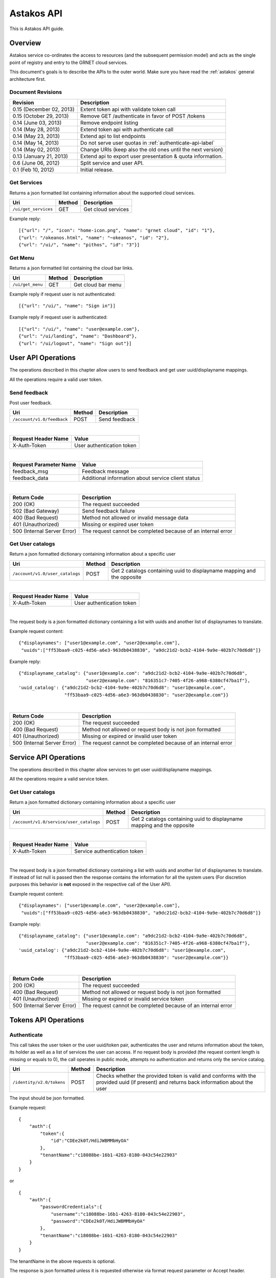 Astakos API
===========

This is Astakos API guide.

Overview
--------


Astakos service co-ordinates the access to resources (and the subsequent
permission model) and acts as the single point of registry and entry to the
GRNET cloud services.

This document's goals is to describe the APIs to the outer world.
Make sure you have read the :ref:`astakos` general architecture first.

Document Revisions
^^^^^^^^^^^^^^^^^^

=========================  ================================
Revision                   Description
=========================  ================================
0.15 (December 02, 2013)   Extent token api with validate token call
0.15 (October 29, 2013)    Remove GET /authenticate in favor of POST /tokens
0.14 (June 03, 2013)       Remove endpoint listing
0.14 (May 28, 2013)        Extend token api with authenticate call
0.14 (May 23, 2013)        Extend api to list endpoints
0.14 (May 14, 2013)        Do not serve user quotas in :ref:`authenticate-api-label`
0.14 (May 02, 2013)        Change URIs (keep also the old ones until the next version)
0.13 (January 21, 2013)    Extend api to export user presentation & quota information.
0.6 (June 06, 2012)        Split service and user API.
0.1 (Feb 10, 2012)         Initial release.
=========================  ================================

Get Services
^^^^^^^^^^^^

Returns a json formatted list containing information about the supported cloud services.

============================= =========  ==================
Uri                           Method     Description
============================= =========  ==================
``/ui/get_services``          GET        Get cloud services
============================= =========  ==================

Example reply:

::

    [{"url": "/", "icon": "home-icon.png", "name": "grnet cloud", "id": "1"},
    {"url": "/okeanos.html", "name": "~okeanos", "id": "2"},
    {"url": "/ui/", "name": "pithos", "id": "3"}]


Get Menu
^^^^^^^^

Returns a json formatted list containing the cloud bar links.

========================= =========  ==================
Uri                       Method     Description
========================= =========  ==================
``/ui/get_menu``          GET        Get cloud bar menu
========================= =========  ==================

Example reply if request user is not authenticated:

::

    [{"url": "/ui/", "name": "Sign in"}]

Example reply if request user is authenticated:

::

    [{"url": "/ui/", "name": "user@example.com"},
    {"url": "/ui/landing", "name": "Dashboard"},
    {"url": "/ui/logout", "name": "Sign out"}]


User API Operations
--------------------

The operations described in this chapter allow users to send feedback and
get user uuid/displayname mappings.

All the operations require a valid user token.

Send feedback
^^^^^^^^^^^^^

Post user feedback.

========================== =========  ==================
Uri                        Method     Description
========================== =========  ==================
``/account/v1.0/feedback`` POST       Send feedback
========================== =========  ==================

|

====================  ============================
Request Header Name   Value
====================  ============================
X-Auth-Token          User authentication token
====================  ============================

|

======================  =========================
Request Parameter Name  Value
======================  =========================
feedback_msg            Feedback message
feedback_data           Additional information about service client status
======================  =========================

|

=========================== =====================
Return Code                 Description
=========================== =====================
200 (OK)                    The request succeeded
502 (Bad Gateway)           Send feedback failure
400 (Bad Request)           Method not allowed or invalid message data
401 (Unauthorized)          Missing or expired user token
500 (Internal Server Error) The request cannot be completed because of an internal error
=========================== =====================

Get User catalogs
^^^^^^^^^^^^^^^^^

Return a json formatted dictionary containing information about a specific user

=============================== =========  ==================
Uri                             Method     Description
=============================== =========  ==================
``/account/v1.0/user_catalogs`` POST       Get 2 catalogs containing uuid to displayname mapping and the opposite
=============================== =========  ==================

|

====================  ============================
Request Header Name   Value
====================  ============================
X-Auth-Token          User authentication token
====================  ============================

|

The request body is a json formatted dictionary containing a list with uuids and another list of displaynames to translate.

Example request content:

::

  {"displaynames": ["user1@example.com", "user2@example.com"],
   "uuids":["ff53baa9-c025-4d56-a6e3-963db0438830", "a9dc21d2-bcb2-4104-9a9e-402b7c70d6d8"]}

Example reply:

::

  {"displayname_catalog": {"user1@example.com": "a9dc21d2-bcb2-4104-9a9e-402b7c70d6d8",
                           "user2@example.com": "816351c7-7405-4f26-a968-6380cf47ba1f"},
  'uuid_catalog': {"a9dc21d2-bcb2-4104-9a9e-402b7c70d6d8": "user1@example.com",
                   "ff53baa9-c025-4d56-a6e3-963db0438830": "user2@example.com"}}


|

=========================== =====================
Return Code                 Description
=========================== =====================
200 (OK)                    The request succeeded
400 (Bad Request)           Method not allowed or request body is not json formatted
401 (Unauthorized)          Missing or expired or invalid user token
500 (Internal Server Error) The request cannot be completed because of an internal error
=========================== =====================

Service API Operations
----------------------

The operations described in this chapter allow services to get user uuid/displayname mappings.

All the operations require a valid service token.

Get User catalogs
^^^^^^^^^^^^^^^^^

Return a json formatted dictionary containing information about a specific user

======================================= =========  ==================
Uri                                     Method     Description
======================================= =========  ==================
``/account/v1.0/service/user_catalogs`` POST       Get 2 catalogs containing uuid to displayname mapping and the opposite
======================================= =========  ==================

|

====================  ============================
Request Header Name   Value
====================  ============================
X-Auth-Token          Service authentication token
====================  ============================

|

The request body is a json formatted dictionary containing a list with uuids and another list of displaynames to translate.
If instead of list null is passed then the response contains the information for all the system users (For discretion purposes
this behavior is **not** exposed in the respective call of the User API).

Example request content:

::

  {"displaynames": ["user1@example.com", "user2@example.com"],
   "uuids":["ff53baa9-c025-4d56-a6e3-963db0438830", "a9dc21d2-bcb2-4104-9a9e-402b7c70d6d8"]}

Example reply:

::

  {"displayname_catalog": {"user1@example.com": "a9dc21d2-bcb2-4104-9a9e-402b7c70d6d8",
                           "user2@example.com": "816351c7-7405-4f26-a968-6380cf47ba1f"},
  'uuid_catalog': {"a9dc21d2-bcb2-4104-9a9e-402b7c70d6d8": "user1@example.com",
                   "ff53baa9-c025-4d56-a6e3-963db0438830": "user2@example.com"}}


|

=========================== =====================
Return Code                 Description
=========================== =====================
200 (OK)                    The request succeeded
400 (Bad Request)           Method not allowed or request body is not json formatted
401 (Unauthorized)          Missing or expired or invalid service token
500 (Internal Server Error) The request cannot be completed because of an internal error
=========================== =====================

Tokens API Operations
----------------------

Authenticate
^^^^^^^^^^^^

This call takes the user token or the user uuid/token pair, authenticates
the user and returns information about the token, its holder as well as
a list of services the user can access.
If no request body is provided (the request content length is missing or
equals to 0), the call operates in public mode, attempts no authentication
and returns only the service catalog.

========================================= =========  ==================
Uri                                       Method     Description
========================================= =========  ==================
``/identity/v2.0/tokens``                 POST       Checks whether the provided token is valid and conforms with the provided uuid (if present) and returns back information about the user
========================================= =========  ==================

The input should be json formatted.

Example request:

::

    {
        "auth":{
            "token":{
                "id":"CDEe2k0T/HdiJWBMMbHyOA"
            },
            "tenantName":"c18088be-16b1-4263-8180-043c54e22903"
        }
    }

or

::

    {
        "auth":{
            "passwordCredentials":{
                "username":"c18088be-16b1-4263-8180-043c54e22903",
                "password":"CDEe2k0T/HdiJWBMMbHyOA"
            },
            "tenantName":"c18088be-16b1-4263-8180-043c54e22903"
        }
    }


The tenantName in the above requests is optional.

The response is json formatted unless it is requested otherwise via format
request parameter or Accept header.

Example json response:

::

    {"access": {
        "token": {
            "expires": "2013-06-19T15:23:59.975572+00:00",
            "id": "CDEe2k0T/HdiJWBMMbHyOA==",
            "tenant": {
                "id": "c18088be-16b1-4263-8180-043c54e22903",
                "name": "Firstname Lastname"
            }
        },
        "serviceCatalog": [
            {"endpoints_links": [],
             "endpoints": [{
                "SNF:uiURL": "https://accounts.example.synnefo.org/ui",
                "versionId": "v1.0",
                "publicURL": "https://accounts.example.synnefo.org/account/v1.0"}],
             "type": "account",
             "name": "astakos_account"},
            {"endpoints_links": [],
             "endpoints": [{
                 "SNF:uiURL": "https://accounts.example.synnefo.org/ui",
                 "versionId": "v2.0",
                 "publicURL": "https://accounts.example.synnefo.org/account/v2.0"}],
             "type": "identity",
             "name": "astakos_identity"},
            {"endpoints_links": [],
             "endpoints": [{
                 "SNF:uiURL": "https://cyclades.example.synnefo.org/ui",
                 "versionId": "v2.0",
                 "publicURL": "https://cyclades.example.synnefo.org/cyclades/compute/v2.0"}],
             "type": "compute",
             "name": "cyclades_compute"},
            {"endpoints_links": [],
             "endpoints": [{
                 "SNF:uiURL": "https://cyclades.example.synnefo.org/ui",
                 "versionId": "v1.0",
                 "publicURL": "https://cyclades.example.synnefo.org/cyclades/vmapi/v1.0"}],
             "type": "cyclades_vmapi",
             "name": "cyclades_vmapi"},
            {"endpoints_links": [],
             "endpoints": [{
                 "SNF:uiURL": "https://cyclades.example.synnefo.org/ui",
                 "versionId": "v1.0",
                 "publicURL": "https://cyclades.example.synnefo.org/cyclades/image/v1.0"}],
             "type": "image",
             "name": "cyclades_plankton"},
            {"endpoints_links": [],
             "endpoints": [{
                 "SNF:uiURL": "https://object-store.example.synnefo.org/ui",
                 "versionId": "v2.0",
                 "publicURL": "https://object-store.example.synnefo.org/pithos/public/v2.0"}],
             "type": "public",
             "name": "pithos_public"},
            {"endpoints_links": [],
             "endpoints": [{
                 "SNF:uiURL": "https://object-store.example.synnefo.org/ui",
                 "versionId": "v1",
                 "publicURL": "https://object-store.example.synnefo.org/pithos/object-store/v1"}],
             "type": "object-store",
             "name": "pithos_object-store"},
            {"endpoints_links": [],
             "endpoints": [{
                 "SNF:uiURL": "https://accounts.example.synnefo.org/ui",
                 "versionId": "",
                 "SNF:webloginURL": "http://localhost:8080/astakos/weblogin"
                 "publicURL": "https://accounts.example.synnefo.org/astakos/weblogin"}],
             "type": "astakos_weblogin",
             "name": "astakos_weblogin"}],
         "user": {
             "roles_links": [],
             "id": "c18088be-16b1-4263-8180-043c54e22903",
             "roles": [{"id": 1, "name": "default"}],
             "name": "Firstname Lastname"}}}

Example xml response:

::

    <?xml version="1.0" encoding="UTF-8"?>

    <access xmlns:xsi="http://www.w3.org/2001/XMLSchema-instance"
        xmlns="http://docs.openstack.org/identity/api/v2.0">
        <token id="CDEe2k0T/HdiJWBMMbHyOA==" expires="2013-06-19T15:23:59.975572+00:00">
            <tenant id="c18088be-16b1-4263-8180-043c54e22903" name="Firstname Lastname" />
        </token>
        <user id="c18088be-16b1-4263-8180-043c54e22903" name="Firstname Lastname">
            <roles>
                    <role id="1" name="default"/>
            </roles>
        </user>
        <serviceCatalog>
            <service type="account" name="astakos_account">
                <endpoint  SNF:uiURL="https://accounts.example.synnefo.org/ui"  versionId="v1.0"  publicURL="https://accounts.example.synnefo.org/account/v1.0"  />
            </service>
            <service type="identity" name="astakos_identity">
                <endpoint  SNF:uiURL="https://accounts.example.synnefo.org/ui"  versionId="v2.0"  publicURL="https://accounts.example.synnefo.org/account/v2.0"  />
            </service>
            <service type="compute" name="cyclades_compute">
                <endpoint  SNF:uiURL="https://cyclades.example.synnefo.org/ui"  versionId="v2.0"  publicURL="https://cyclades.example.synnefo.org/cyclades/compute/v2.0"  />
            </service>
            <service type="cyclades_vmapi" name="cyclades_vmapi">
                <endpoint  SNF:uiURL="https://cyclades.example.synnefo.org/ui"  versionId="v1.0"  publicURL="https://cyclades.example.synnefo.org/cyclades/vmapi/v1.0"  />
            </service>
            <service type="image" name="cyclades_plankton">
                <endpoint  SNF:uiURL="https://cyclades.example.synnefo.org/ui"  versionId="v1.0"  publicURL="https://cyclades.example.synnefo.org/cyclades/image/v1.0"  />
            </service>
            <service type="public" name="pithos_public">
                <endpoint  SNF:uiURL="https://object-store.example.synnefo.org/ui"  versionId="v2.0"  publicURL="https://object-store.example.synnefo.org/pithos/public/v2.0"  />
            </service>
            <service type="object-store" name="pithos_object-store">
                <endpoint  SNF:uiURL="https://object-store.example.synnefo.org/ui"  versionId="v1"  publicURL="https://object-store.example.synnefo.org/pithos/object-store/v1"  /> </service>
            <service type="astakos_weblogin" name="astakos_weblogin">
                <endpoint  SNF:uiURL="htftps://accounts.example.synnefo.org/ui"  versionId=""  "SNF:webloginURL": "http://localhost:8080/astakos/weblogin"  publicURL="https://accounts.example.synnefo.org/astakos/weblogin"  />
        </serviceCatalog>
    </access>

|

=========================== =====================
Return Code                 Description
=========================== =====================
200 (OK)                    The request succeeded
400 (Bad Request)           Method not allowed or invalid request format or missing expected input or not consistent tenantName
401 (Unauthorized)          Invalid token or invalid creadentials or tenantName does not comply with the provided token
500 (Internal Server Error) The request cannot be completed because of an internal error
=========================== =====================

Validate token
^^^^^^^^^^^^^^

This calls validates an access token and confirms that it belongs to a
specified scope.

========================================= =========  ==================
Uri                                       Method     Description
========================================= =========  ==================
``/identity/v2.0/tokens/<token_id>``      GET        Validates an access token and confirms that it belongs to a specified scope.
========================================= =========  ==================

|

======================  =========================
Request Parameter Name  Value
======================  =========================
belongsTo               Validates that a access token has the specified scope.
                        The belongsTo parameter is optional.
======================  =========================


Example response

::

    {"access": {
        "token": {
            "expires": "2013-12-02T15:57:34.300266+00:00",
            "id": "2YotnFZFEjr1zCsicMWpAA",
            "tenant": {
                "id": "c18088be-16b1-4263-8180-043c54e22903",
                "name": "Firstname Lastname"
            }
        },
         "user": {
             "roles_links": [],
             "id": "c18088be-16b1-4263-8180-043c54e22903",
             "roles": [{"id": 1, "name": "default"}],
             "name": "Firstname Lastname"}}}
|

=========================== =====================
Return Code                 Description
=========================== =====================
404                         Unknown or expired access token or the access token does not belong to the specified scope
=========================== =====================
